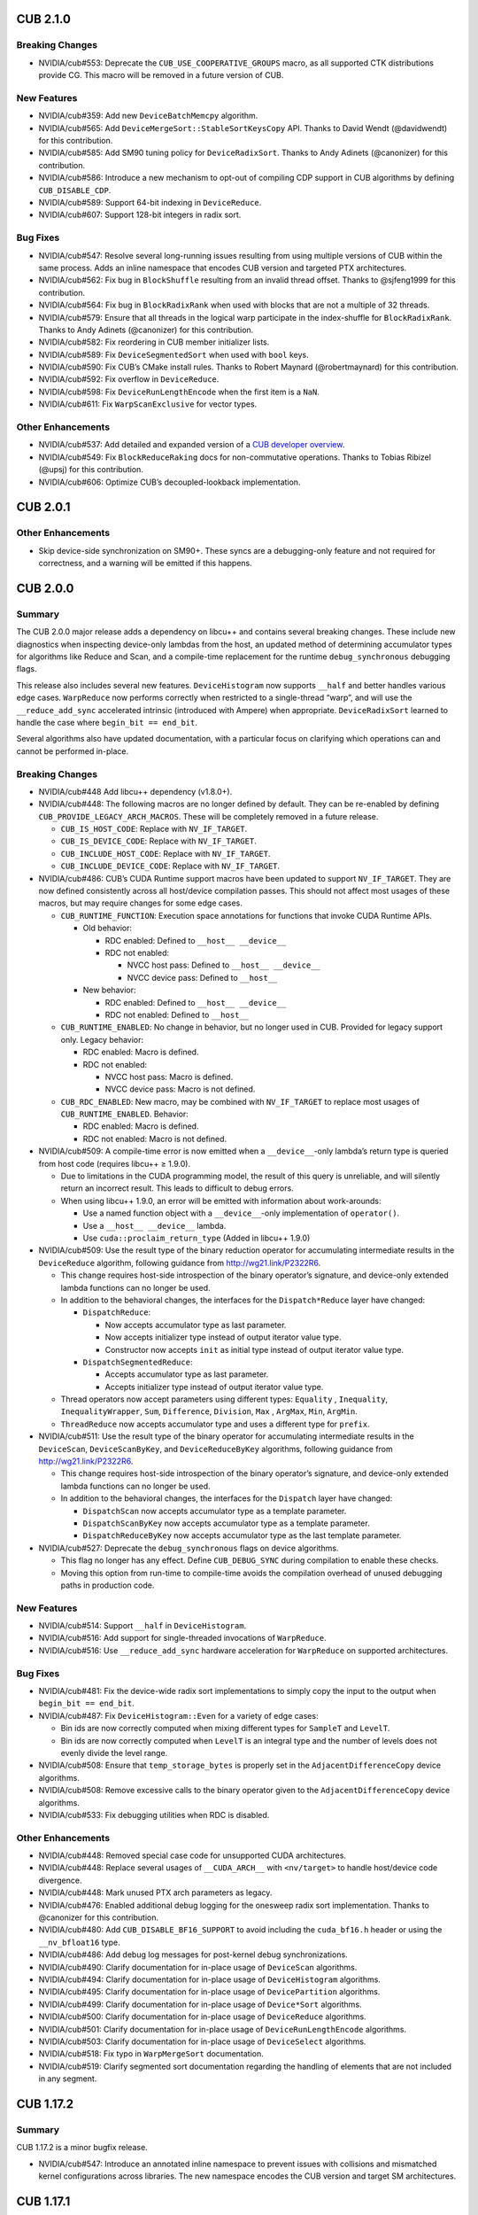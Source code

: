 .. _cub-module-releases-changelog:

CUB 2.1.0
=========

Breaking Changes
----------------

-  NVIDIA/cub#553: Deprecate the ``CUB_USE_COOPERATIVE_GROUPS`` macro,
   as all supported CTK distributions provide CG. This macro will be
   removed in a future version of CUB.

New Features
------------

-  NVIDIA/cub#359: Add new ``DeviceBatchMemcpy`` algorithm.
-  NVIDIA/cub#565: Add ``DeviceMergeSort::StableSortKeysCopy`` API.
   Thanks to David Wendt (@davidwendt) for this contribution.
-  NVIDIA/cub#585: Add SM90 tuning policy for ``DeviceRadixSort``.
   Thanks to Andy Adinets (@canonizer) for this contribution.
-  NVIDIA/cub#586: Introduce a new mechanism to opt-out of compiling CDP
   support in CUB algorithms by defining ``CUB_DISABLE_CDP``.
-  NVIDIA/cub#589: Support 64-bit indexing in ``DeviceReduce``.
-  NVIDIA/cub#607: Support 128-bit integers in radix sort.

Bug Fixes
---------

-  NVIDIA/cub#547: Resolve several long-running issues resulting from
   using multiple versions of CUB within the same process. Adds an
   inline namespace that encodes CUB version and targeted PTX
   architectures.
-  NVIDIA/cub#562: Fix bug in ``BlockShuffle`` resulting from an invalid
   thread offset. Thanks to @sjfeng1999 for this contribution.
-  NVIDIA/cub#564: Fix bug in ``BlockRadixRank`` when used with blocks
   that are not a multiple of 32 threads.
-  NVIDIA/cub#579: Ensure that all threads in the logical warp
   participate in the index-shuffle for ``BlockRadixRank``. Thanks to
   Andy Adinets (@canonizer) for this contribution.
-  NVIDIA/cub#582: Fix reordering in CUB member initializer lists.
-  NVIDIA/cub#589: Fix ``DeviceSegmentedSort`` when used with ``bool``
   keys.
-  NVIDIA/cub#590: Fix CUB’s CMake install rules. Thanks to Robert
   Maynard (@robertmaynard) for this contribution.
-  NVIDIA/cub#592: Fix overflow in ``DeviceReduce``.
-  NVIDIA/cub#598: Fix ``DeviceRunLengthEncode`` when the first item is
   a ``NaN``.
-  NVIDIA/cub#611: Fix ``WarpScanExclusive`` for vector types.

Other Enhancements
------------------

-  NVIDIA/cub#537: Add detailed and expanded version of a `CUB developer
   overview <https://github.com/NVIDIA/cub/blob/main/docs/developer_overview.md>`__.
-  NVIDIA/cub#549: Fix ``BlockReduceRaking`` docs for non-commutative
   operations. Thanks to Tobias Ribizel (@upsj) for this contribution.
-  NVIDIA/cub#606: Optimize CUB’s decoupled-lookback implementation.

CUB 2.0.1
=========

.. _cub-other-enhancements-1:

Other Enhancements
------------------

-  Skip device-side synchronization on SM90+. These syncs are a
   debugging-only feature and not required for correctness, and a
   warning will be emitted if this happens.

CUB 2.0.0
=========

Summary
-------

The CUB 2.0.0 major release adds a dependency on libcu++ and contains
several breaking changes. These include new diagnostics when inspecting
device-only lambdas from the host, an updated method of determining
accumulator types for algorithms like Reduce and Scan, and a
compile-time replacement for the runtime ``debug_synchronous`` debugging
flags.

This release also includes several new features. ``DeviceHistogram`` now
supports ``__half`` and better handles various edge cases.
``WarpReduce`` now performs correctly when restricted to a single-thread
“warp”, and will use the ``__reduce_add_sync`` accelerated intrinsic
(introduced with Ampere) when appropriate. ``DeviceRadixSort`` learned
to handle the case where ``begin_bit == end_bit``.

Several algorithms also have updated documentation, with a particular
focus on clarifying which operations can and cannot be performed
in-place.

.. _cub-breaking-changes-1:

Breaking Changes
----------------

-  NVIDIA/cub#448 Add libcu++ dependency (v1.8.0+).
-  NVIDIA/cub#448: The following macros are no longer defined by
   default. They can be re-enabled by defining
   ``CUB_PROVIDE_LEGACY_ARCH_MACROS``. These will be completely removed
   in a future release.

   -  ``CUB_IS_HOST_CODE``: Replace with ``NV_IF_TARGET``.
   -  ``CUB_IS_DEVICE_CODE``: Replace with ``NV_IF_TARGET``.
   -  ``CUB_INCLUDE_HOST_CODE``: Replace with ``NV_IF_TARGET``.
   -  ``CUB_INCLUDE_DEVICE_CODE``: Replace with ``NV_IF_TARGET``.

-  NVIDIA/cub#486: CUB’s CUDA Runtime support macros have been updated
   to support ``NV_IF_TARGET``. They are now defined consistently across
   all host/device compilation passes. This should not affect most
   usages of these macros, but may require changes for some edge cases.

   -  ``CUB_RUNTIME_FUNCTION``: Execution space annotations for
      functions that invoke CUDA Runtime APIs.

      -  Old behavior:

         -  RDC enabled: Defined to ``__host__ __device__``
         -  RDC not enabled:

            -  NVCC host pass: Defined to ``__host__ __device__``
            -  NVCC device pass: Defined to ``__host__``

      -  New behavior:

         -  RDC enabled: Defined to ``__host__ __device__``
         -  RDC not enabled: Defined to ``__host__``

   -  ``CUB_RUNTIME_ENABLED``: No change in behavior, but no longer used
      in CUB. Provided for legacy support only. Legacy behavior:

      -  RDC enabled: Macro is defined.
      -  RDC not enabled:

         -  NVCC host pass: Macro is defined.
         -  NVCC device pass: Macro is not defined.

   -  ``CUB_RDC_ENABLED``: New macro, may be combined with
      ``NV_IF_TARGET`` to replace most usages of
      ``CUB_RUNTIME_ENABLED``. Behavior:

      -  RDC enabled: Macro is defined.
      -  RDC not enabled: Macro is not defined.

-  NVIDIA/cub#509: A compile-time error is now emitted when a
   ``__device__``-only lambda’s return type is queried from host code
   (requires libcu++ ≥ 1.9.0).

   -  Due to limitations in the CUDA programming model, the result of
      this query is unreliable, and will silently return an incorrect
      result. This leads to difficult to debug errors.
   -  When using libcu++ 1.9.0, an error will be emitted with
      information about work-arounds:

      -  Use a named function object with a ``__device__``-only
         implementation of ``operator()``.
      -  Use a ``__host__ __device__`` lambda.
      -  Use ``cuda::proclaim_return_type`` (Added in libcu++ 1.9.0)

-  NVIDIA/cub#509: Use the result type of the binary reduction operator
   for accumulating intermediate results in the ``DeviceReduce``
   algorithm, following guidance from http://wg21.link/P2322R6.

   -  This change requires host-side introspection of the binary
      operator’s signature, and device-only extended lambda functions
      can no longer be used.
   -  In addition to the behavioral changes, the interfaces for the
      ``Dispatch*Reduce`` layer have changed:

      -  ``DispatchReduce``:

         -  Now accepts accumulator type as last parameter.
         -  Now accepts initializer type instead of output iterator
            value type.
         -  Constructor now accepts ``init`` as initial type instead of
            output iterator value type.

      -  ``DispatchSegmentedReduce``:

         -  Accepts accumulator type as last parameter.
         -  Accepts initializer type instead of output iterator value
            type.

   -  Thread operators now accept parameters using different types:
      ``Equality`` , ``Inequality``, ``InequalityWrapper``, ``Sum``,
      ``Difference``, ``Division``, ``Max`` , ``ArgMax``, ``Min``,
      ``ArgMin``.
   -  ``ThreadReduce`` now accepts accumulator type and uses a different
      type for ``prefix``.

-  NVIDIA/cub#511: Use the result type of the binary operator for
   accumulating intermediate results in the ``DeviceScan``,
   ``DeviceScanByKey``, and ``DeviceReduceByKey`` algorithms, following
   guidance from http://wg21.link/P2322R6.

   -  This change requires host-side introspection of the binary
      operator’s signature, and device-only extended lambda functions
      can no longer be used.
   -  In addition to the behavioral changes, the interfaces for the
      ``Dispatch`` layer have changed:

      -  ``DispatchScan`` now accepts accumulator type as a template
         parameter.
      -  ``DispatchScanByKey`` now accepts accumulator type as a
         template parameter.
      -  ``DispatchReduceByKey`` now accepts accumulator type as the
         last template parameter.

-  NVIDIA/cub#527: Deprecate the ``debug_synchronous`` flags on device
   algorithms.

   -  This flag no longer has any effect. Define ``CUB_DEBUG_SYNC``
      during compilation to enable these checks.
   -  Moving this option from run-time to compile-time avoids the
      compilation overhead of unused debugging paths in production code.

.. _cub-new-features-1:

New Features
------------

-  NVIDIA/cub#514: Support ``__half`` in ``DeviceHistogram``.
-  NVIDIA/cub#516: Add support for single-threaded invocations of
   ``WarpReduce``.
-  NVIDIA/cub#516: Use ``__reduce_add_sync`` hardware acceleration for
   ``WarpReduce`` on supported architectures.

.. _cub-bug-fixes-1:

Bug Fixes
---------

-  NVIDIA/cub#481: Fix the device-wide radix sort implementations to
   simply copy the input to the output when ``begin_bit == end_bit``.
-  NVIDIA/cub#487: Fix ``DeviceHistogram::Even`` for a variety of edge
   cases:

   -  Bin ids are now correctly computed when mixing different types for
      ``SampleT`` and ``LevelT``.
   -  Bin ids are now correctly computed when ``LevelT`` is an integral
      type and the number of levels does not evenly divide the level
      range.

-  NVIDIA/cub#508: Ensure that ``temp_storage_bytes`` is properly set in
   the ``AdjacentDifferenceCopy`` device algorithms.
-  NVIDIA/cub#508: Remove excessive calls to the binary operator given
   to the ``AdjacentDifferenceCopy`` device algorithms.
-  NVIDIA/cub#533: Fix debugging utilities when RDC is disabled.

.. _cub-other-enhancements-2:

Other Enhancements
------------------

-  NVIDIA/cub#448: Removed special case code for unsupported CUDA
   architectures.
-  NVIDIA/cub#448: Replace several usages of ``__CUDA_ARCH__`` with
   ``<nv/target>`` to handle host/device code divergence.
-  NVIDIA/cub#448: Mark unused PTX arch parameters as legacy.
-  NVIDIA/cub#476: Enabled additional debug logging for the onesweep
   radix sort implementation. Thanks to @canonizer for this
   contribution.
-  NVIDIA/cub#480: Add ``CUB_DISABLE_BF16_SUPPORT`` to avoid including
   the ``cuda_bf16.h`` header or using the ``__nv_bfloat16`` type.
-  NVIDIA/cub#486: Add debug log messages for post-kernel debug
   synchronizations.
-  NVIDIA/cub#490: Clarify documentation for in-place usage of
   ``DeviceScan`` algorithms.
-  NVIDIA/cub#494: Clarify documentation for in-place usage of
   ``DeviceHistogram`` algorithms.
-  NVIDIA/cub#495: Clarify documentation for in-place usage of
   ``DevicePartition`` algorithms.
-  NVIDIA/cub#499: Clarify documentation for in-place usage of
   ``Device*Sort`` algorithms.
-  NVIDIA/cub#500: Clarify documentation for in-place usage of
   ``DeviceReduce`` algorithms.
-  NVIDIA/cub#501: Clarify documentation for in-place usage of
   ``DeviceRunLengthEncode`` algorithms.
-  NVIDIA/cub#503: Clarify documentation for in-place usage of
   ``DeviceSelect`` algorithms.
-  NVIDIA/cub#518: Fix typo in ``WarpMergeSort`` documentation.
-  NVIDIA/cub#519: Clarify segmented sort documentation regarding the
   handling of elements that are not included in any segment.

CUB 1.17.2
==========

.. _cub-summary-1:

Summary
-------

CUB 1.17.2 is a minor bugfix release.

-  NVIDIA/cub#547: Introduce an annotated inline namespace to prevent
   issues with collisions and mismatched kernel configurations across
   libraries. The new namespace encodes the CUB version and target SM
   architectures.

CUB 1.17.1
==========

.. _cub-summary-2:

Summary
-------

CUB 1.17.1 is a minor bugfix release.

-  NVIDIA/cub#508: Ensure that ``temp_storage_bytes`` is properly set in
   the ``AdjacentDifferenceCopy`` device algorithms.
-  NVIDIA/cub#508: Remove excessive calls to the binary operator given
   to the ``AdjacentDifferenceCopy`` device algorithms.
-  Fix device-side debug synchronous behavior in
   ``DeviceSegmentedSort``.

CUB 1.17.0
==========

.. _cub-summary-3:

Summary
-------

CUB 1.17.0 is the final minor release of the 1.X series. It provides a
variety of bug fixes and miscellaneous enhancements, detailed below.

Known Issues
------------

“Run-to-run” Determinism Broken
~~~~~~~~~~~~~~~~~~~~~~~~~~~~~~~

Several CUB device algorithms are documented to provide deterministic
results (per device) for non-associative reduction operators
(e.g. floating-point addition). Unfortunately, the implementations of
these algorithms contain performance optimizations that violate this
guarantee. The ``DeviceReduce::ReduceByKey`` and ``DeviceScan``
algorithms are known to be affected. We’re currently evaluating the
scope and impact of correcting this in a future CUB release. See
NVIDIA/cub#471 for details.

.. _cub-bug-fixes-2:

Bug Fixes
---------

-  NVIDIA/cub#444: Fixed ``DeviceSelect`` to work with discard iterators
   and mixed input/output types.
-  NVIDIA/cub#452: Fixed install issue when ``CMAKE_INSTALL_LIBDIR``
   contained nested directories. Thanks to @robertmaynard for this
   contribution.
-  NVIDIA/cub#462: Fixed bug that produced incorrect results from
   ``DeviceSegmentedSort`` on sm_61 and sm_70.
-  NVIDIA/cub#464: Fixed ``DeviceSelect::Flagged`` so that flags are
   normalized to 0 or 1.
-  NVIDIA/cub#468: Fixed overflow issues in ``DeviceRadixSort`` given
   ``num_items`` close to 2^32. Thanks to @canonizer for this
   contribution.
-  NVIDIA/cub#498: Fixed compiler regression in
   ``BlockAdjacentDifference``. Thanks to @MKKnorr for this
   contribution.

.. _cub-other-enhancements-3:

Other Enhancements
------------------

-  NVIDIA/cub#445: Remove device-sync in ``DeviceSegmentedSort`` when
   launched via CDP.
-  NVIDIA/cub#449: Fixed invalid link in documentation. Thanks to
   @kshitij12345 for this contribution.
-  NVIDIA/cub#450: ``BlockDiscontinuity``: Replaced recursive-template
   loop unrolling with ``#pragma unroll``. Thanks to @kshitij12345 for
   this contribution.
-  NVIDIA/cub#451: Replaced the deprecated ``TexRefInputIterator``
   implementation with an alias to ``TexObjInputIterator``. This fully
   removes all usages of the deprecated CUDA texture reference APIs from
   CUB.
-  NVIDIA/cub#456: ``BlockAdjacentDifference``: Replaced
   recursive-template loop unrolling with ``#pragma unroll``. Thanks to
   @kshitij12345 for this contribution.
-  NVIDIA/cub#466: ``cub::DeviceAdjacentDifference`` API has been
   updated to use the new ``OffsetT`` deduction approach described in
   NVIDIA/cub#212.
-  NVIDIA/cub#470: Fix several doxygen-related warnings. Thanks to
   @karthikeyann for this contribution.

CUB 1.16.0
==========

.. _cub-summary-4:

Summary
-------

CUB 1.16.0 is a major release providing several improvements to the
device scope algorithms. ``DeviceRadixSort`` now supports large (64-bit
indexed) input data. A new ``UniqueByKey`` algorithm has been added to
``DeviceSelect``. ``DeviceAdjacentDifference`` provides new
``SubtractLeft`` and ``SubtractRight`` functionality.

This release also deprecates several obsolete APIs, including type
traits and ``BlockAdjacentDifference`` algorithms. Many bugfixes and
documentation updates are also included.

64-bit Offsets in ``DeviceRadixSort`` Public APIs
~~~~~~~~~~~~~~~~~~~~~~~~~~~~~~~~~~~~~~~~~~~~~~~~~

Users frequently want to process large datasets using CUB’s device-scope
algorithms, but the current public APIs limit input data sizes to those
that can be indexed by a 32-bit integer. Beginning with this release,
CUB is updating these APIs to support 64-bit offsets, as discussed in
NVIDIA/cub#212.

The device-scope algorithms will be updated with 64-bit offset support
incrementally, starting with the ``cub::DeviceRadixSort`` family of
algorithms. Thanks to @canonizer for contributing this functionality.

New ``DeviceSelect::UniqueByKey`` Algorithm
~~~~~~~~~~~~~~~~~~~~~~~~~~~~~~~~~~~~~~~~~~~

``cub::DeviceSelect`` now provides a ``UniqueByKey`` algorithm, which
has been ported from Thrust. Thanks to @zasdfgbnm for this contribution.

New ``DeviceAdjacentDifference`` Algorithms
~~~~~~~~~~~~~~~~~~~~~~~~~~~~~~~~~~~~~~~~~~~

The new ``cub::DeviceAdjacentDifference`` interface, also ported from
Thrust, provides ``SubtractLeft`` and ``SubtractRight`` algorithms as
CUB kernels.

Deprecation Notices
-------------------

Synchronous CUDA Dynamic Parallelism Support
~~~~~~~~~~~~~~~~~~~~~~~~~~~~~~~~~~~~~~~~~~~~

**A future version of CUB will change the ``debug_synchronous`` behavior
of device-scope algorithms when invoked via CUDA Dynamic Parallelism
(CDP).**

This will only affect calls to CUB device-scope algorithms launched from
device-side code with ``debug_synchronous = true``. Such invocations
will continue to print extra debugging information, but they will no
longer synchronize after kernel launches.

Deprecated Traits
~~~~~~~~~~~~~~~~~

CUB provided a variety of metaprogramming type traits in order to
support C++03. Since C++14 is now required, these traits have been
deprecated in favor of their STL equivalents, as shown below:

===================== =====================
Deprecated CUB Trait  Replacement STL Trait
===================== =====================
cub::If               std::conditional
cub::Equals           std::is_same
cub::IsPointer        std::is_pointer
cub::IsVolatile       std::is_volatile
cub::RemoveQualifiers std::remove_cv
cub::EnableIf         std::enable_if
===================== =====================

CUB now uses the STL traits internally, resulting in a ~6% improvement
in compile time.

Misnamed ``cub::BlockAdjacentDifference`` APIs
~~~~~~~~~~~~~~~~~~~~~~~~~~~~~~~~~~~~~~~~~~~~~~

The algorithms in ``cub::BlockAdjacentDifference`` have been deprecated,
as their names did not clearly describe their intent. The ``FlagHeads``
method is now ``SubtractLeft``, and ``FlagTails`` has been replaced by
``SubtractRight``.

.. _cub-breaking-changes-2:

Breaking Changes
----------------

-  NVIDIA/cub#331: Deprecate the misnamed
   ``BlockAdjacentDifference::FlagHeads`` and ``FlagTails`` methods. Use
   the new ``SubtractLeft`` and ``SubtractRight`` methods instead.
-  NVIDIA/cub#364: Deprecate some obsolete type traits. These should be
   replaced by the equivalent traits in ``<type_traits>`` as described
   above.

.. _cub-new-features-2:

New Features
------------

-  NVIDIA/cub#331: Port the ``thrust::adjacent_difference`` kernel and
   expose it as ``cub::DeviceAdjacentDifference``.
-  NVIDIA/cub#405: Port the ``thrust::unique_by_key`` kernel and expose
   it as ``cub::DeviceSelect::UniqueByKey``. Thanks to @zasdfgbnm for
   this contribution.

Enhancements
------------

-  NVIDIA/cub#340: Allow 64-bit offsets in ``DeviceRadixSort`` public
   APIs. Thanks to @canonizer for this contribution.
-  NVIDIA/cub#400: Implement a significant reduction in
   ``DeviceMergeSort`` compilation time.
-  NVIDIA/cub#415: Support user-defined ``CMAKE_INSTALL_INCLUDEDIR``
   values in Thrust’s CMake install rules. Thanks for @robertmaynard for
   this contribution.

.. _cub-bug-fixes-3:

Bug Fixes
---------

-  NVIDIA/cub#381: Fix shared memory alignment in ``dyn_smem`` example.
-  NVIDIA/cub#393: Fix some collisions with the ``min``/``max`` macros
   defined in ``windows.h``.
-  NVIDIA/cub#404: Fix bad cast in ``util_device``.
-  NVIDIA/cub#410: Fix CDP issues in ``DeviceSegmentedSort``.
-  NVIDIA/cub#411: Ensure that the ``nv_exec_check_disable`` pragma is
   only used on nvcc.
-  NVIDIA/cub#418: Fix ``-Wsizeof-array-div`` warning on gcc 11. Thanks
   to @robertmaynard for this contribution.
-  NVIDIA/cub#420: Fix new uninitialized variable warning in
   ``DiscardIterator`` on gcc 10.
-  NVIDIA/cub#423: Fix some collisions with the ``small`` macro defined
   in ``windows.h``.
-  NVIDIA/cub#426: Fix some issues with version handling in CUB’s CMake
   packages.
-  NVIDIA/cub#430: Remove documentation for ``DeviceSpmv`` parameters
   that are absent from public APIs.
-  NVIDIA/cub#432: Remove incorrect documentation for ``DeviceScan``
   algorithms that guaranteed run-to-run deterministic results for
   floating-point addition.

CUB 1.15.0 (NVIDIA HPC SDK 22.1, CUDA Toolkit 11.6)
===================================================

.. _cub-summary-5:

Summary
-------

CUB 1.15.0 includes a new ``cub::DeviceSegmentedSort`` algorithm, which
demonstrates up to 5000x speedup compared to
``cub::DeviceSegmentedRadixSort`` when sorting a large number of small
segments. A new ``cub::FutureValue<T>`` helper allows the
``cub::DeviceScan`` algorithms to lazily load the ``initial_value`` from
a pointer. ``cub::DeviceScan`` also added ``ScanByKey`` functionality.

The new ``DeviceSegmentedSort`` algorithm partitions segments into size
groups. Each group is processed with specialized kernels using a variety
of sorting algorithms. This approach varies the number of threads
allocated for sorting each segment and utilizes the GPU more
efficiently.

``cub::FutureValue<T>`` provides the ability to use the result of a
previous kernel as a scalar input to a CUB device-scope algorithm
without unnecessary synchronization:

.. code-block:: cpp

   int *d_intermediate_result = ...;
   intermediate_kernel<<<blocks, threads>>>(d_intermediate_result,  // output
                                            arg1,                   // input
                                            arg2);                  // input

   // Wrap the intermediate pointer in a FutureValue -- no need to explicitly
   // sync when both kernels are stream-ordered. The pointer is read after
   // the ExclusiveScan kernel starts executing.
   cub::FutureValue<int> init_value(d_intermediate_result);

   cub::DeviceScan::ExclusiveScan(d_temp_storage,
                                  temp_storage_bytes,
                                  d_in,
                                  d_out,
                                  cub::Sum(),
                                  init_value,
                                  num_items);

Previously, an explicit synchronization would have been necessary to
obtain the intermediate result, which was passed by value into
ExclusiveScan. This new feature enables better performance in workflows
that use cub::DeviceScan.

.. _cub-deprecation-notices-1:

Deprecation Notices
-------------------

**A future version of CUB will change the ``debug_synchronous`` behavior
of device-scope algorithms when invoked via CUDA Dynamic Parallelism
(CDP).**

This will only affect calls to CUB device-scope algorithms launched from
device-side code with ``debug_synchronous = true``. These algorithms
will continue to print extra debugging information, but they will no
longer synchronize after kernel launches.

.. _cub-breaking-changes-3:

Breaking Changes
----------------

-  NVIDIA/cub#305: The template parameters of ``cub::DispatchScan`` have
   changed to support the new ``cub::FutureValue`` helper. More details
   under “New Features”.
-  NVIDIA/cub#377: Remove broken ``operator->()`` from
   ``cub::TransformInputIterator``, since this cannot be implemented
   without returning a temporary object’s address. Thanks to Xiang Gao
   (@zasdfgbnm) for this contribution.

.. _cub-new-features-3:

New Features
------------

-  NVIDIA/cub#305: Add overloads to ``cub::DeviceScan`` algorithms that
   allow the output of a previous kernel to be used as ``initial_value``
   without explicit synchronization. See the new ``cub::FutureValue``
   helper for details. Thanks to Xiang Gao (@zasdfgbnm) for this
   contribution.
-  NVIDIA/cub#354: Add ``cub::BlockRunLengthDecode`` algorithm. Thanks
   to Elias Stehle (@elstehle) for this contribution.
-  NVIDIA/cub#357: Add ``cub::DeviceSegmentedSort``, an optimized
   version of ``cub::DeviceSegmentedSort`` with improved load balancing
   and small array performance.
-  NVIDIA/cub#376: Add “by key” overloads to ``cub::DeviceScan``. Thanks
   to Xiang Gao (@zasdfgbnm) for this contribution.

.. _cub-bug-fixes-4:

Bug Fixes
---------

-  NVIDIA/cub#349: Doxygen and unused variable fixes.
-  NVIDIA/cub#363: Maintenance updates for the new
   ``cub::DeviceMergeSort`` algorithms.
-  NVIDIA/cub#382: Fix several ``-Wconversion`` warnings. Thanks to Matt
   Stack

   (1) for this contribution.

-  NVIDIA/cub#388: Fix debug assertion on MSVC when using
   ``cub::CachingDeviceAllocator``.
-  NVIDIA/cub#395: Support building with
   ``__CUDA_NO_HALF_CONVERSIONS__``. Thanks to Xiang Gao (@zasdfgbnm)
   for this contribution.

CUB 1.14.0 (NVIDIA HPC SDK 21.9)
================================

.. _cub-summary-6:

Summary
-------

CUB 1.14.0 is a major release accompanying the NVIDIA HPC SDK 21.9.

This release provides the often-requested merge sort algorithm, ported
from the ``thrust::sort`` implementation. Merge sort provides more
flexibility than the existing radix sort by supporting arbitrary data
types and comparators, though radix sorting is still faster for
supported inputs. This functionality is provided through the new
``cub::DeviceMergeSort`` and ``cub::BlockMergeSort`` algorithms.

The namespace wrapping mechanism has been overhauled for 1.14. The
existing macros (``CUB_NS_PREFIX``/``CUB_NS_POSTFIX``) can now be
replaced by a single macro, ``CUB_WRAPPED_NAMESPACE``, which is set to
the name of the desired wrapped namespace. Defining a similar
``THRUST_CUB_WRAPPED_NAMESPACE`` macro will embed both ``thrust::`` and
``cub::`` symbols in the same external namespace. The prefix/postfix
macros are still supported, but now require a new ``CUB_NS_QUALIFIER``
macro to be defined, which provides the fully qualified CUB namespace
(e.g. ``::foo::cub``). See ``cub/util_namespace.cuh`` for details.

.. _cub-breaking-changes-4:

Breaking Changes
----------------

-  NVIDIA/cub#350: When the ``CUB_NS_[PRE|POST]FIX`` macros are set,
   ``CUB_NS_QUALIFIER`` must also be defined to the fully qualified CUB
   namespace (e.g. ``#define CUB_NS_QUALIFIER ::foo::cub``). Note that
   this is handled automatically when using the new
   ``[THRUST_]CUB_WRAPPED_NAMESPACE`` mechanism.

.. _cub-new-features-4:

New Features
------------

-  NVIDIA/cub#322: Ported the merge sort algorithm from Thrust:
   ``cub::BlockMergeSort`` and ``cub::DeviceMergeSort`` are now
   available.
-  NVIDIA/cub#326: Simplify the namespace wrapper macros, and detect
   when Thrust’s symbols are in a wrapped namespace.

.. _cub-bug-fixes-5:

Bug Fixes
---------

-  NVIDIA/cub#160, NVIDIA/cub#163, NVIDIA/cub#352: Fixed several bugs in
   ``cub::DeviceSpmv`` and added basic tests for this algorithm. Thanks
   to James Wyles and Seunghwa Kang for their contributions.
-  NVIDIA/cub#328: Fixed error handling bug and incorrect debugging
   output in ``cub::CachingDeviceAllocator``. Thanks to Felix Kallenborn
   for this contribution.
-  NVIDIA/cub#335: Fixed a compile error affecting clang and NVRTC.
   Thanks to Jiading Guo for this contribution.
-  NVIDIA/cub#351: Fixed some errors in the ``cub::DeviceHistogram``
   documentation.

.. _cub-enhancements-1:

Enhancements
------------

-  NVIDIA/cub#348: Add an example that demonstrates how to use dynamic
   shared memory with a CUB block algorithm. Thanks to Matthias
   Jouanneaux for this contribution.

CUB 1.13.1 (CUDA Toolkit 11.5)
==============================

CUB 1.13.1 is a minor release accompanying the CUDA Toolkit 11.5.

This release provides a new hook for embedding the ``cub::`` namespace
inside a custom namespace. This is intended to work around various
issues related to linking multiple shared libraries that use CUB. The
existing ``CUB_NS_PREFIX`` and ``CUB_NS_POSTFIX`` macros already
provided this capability; this update provides a simpler mechanism that
is extended to and integrated with Thrust. Simply define
``THRUST_CUB_WRAPPED_NAMESPACE`` to a namespace name, and both
``thrust::`` and ``cub::`` will be placed inside the new namespace.
Using different wrapped namespaces for each shared library will prevent
issues like those reported in NVIDIA/thrust#1401.

.. _cub-new-features-5:

New Features
------------

-  NVIDIA/cub#326: Add ``THRUST_CUB_WRAPPED_NAMESPACE`` hooks.

CUB 1.13.0 (NVIDIA HPC SDK 21.7)
================================

CUB 1.13.0 is the major release accompanying the NVIDIA HPC SDK 21.7
release.

Notable new features include support for striped data arrangements in
block load/store utilities, ``bfloat16`` radix sort support, and fewer
restrictions on offset iterators in segmented device algorithms. Several
bugs in ``cub::BlockShuffle``, ``cub::BlockDiscontinuity``, and
``cub::DeviceHistogram`` have been addressed. The amount of code
generated in ``cub::DeviceScan`` has been greatly reduced, leading to
significant compile-time improvements when targeting multiple PTX
architectures.

This release also includes several user-contributed documentation fixes
that will be reflected in CUB’s online documentation in the coming
weeks.

.. _cub-breaking-changes-5:

Breaking Changes
----------------

-  NVIDIA/cub#320: Deprecated
   ``cub::TexRefInputIterator<T, UNIQUE_ID>``. Use
   ``cub::TexObjInputIterator<T>`` as a replacement.

.. _cub-new-features-6:

New Features
------------

-  NVIDIA/cub#274: Add ``BLOCK_LOAD_STRIPED`` and
   ``BLOCK_STORE_STRIPED`` functionality to ``cub::BlockLoadAlgorithm``
   and ``cub::BlockStoreAlgorithm``. Thanks to Matthew Nicely (@mnicely)
   for this contribution.
-  NVIDIA/cub#291: ``cub::DeviceSegmentedRadixSort`` and
   ``cub::DeviceSegmentedReduce`` now support different types for
   begin/end offset iterators. Thanks to Sergey Pavlov (@psvvsp) for
   this contribution.
-  NVIDIA/cub#306: Add ``bfloat16`` support to ``cub::DeviceRadixSort``.
   Thanks to Xiang Gao (@zasdfgbnm) for this contribution.
-  NVIDIA/cub#320: Introduce a new ``CUB_IGNORE_DEPRECATED_API`` macro
   that disables deprecation warnings on Thrust and CUB APIs.

.. _cub-bug-fixes-6:

Bug Fixes
---------

-  NVIDIA/cub#277: Fixed sanitizer warnings in
   ``RadixSortScanBinsKernels``. Thanks to Andy Adinets (@canonizer) for
   this contribution.
-  NVIDIA/cub#287: ``cub::DeviceHistogram`` now correctly handles cases
   where ``OffsetT`` is not an ``int``. Thanks to Dominique LaSalle
   (@nv-dlasalle) for this contribution.
-  NVIDIA/cub#311: Fixed several bugs and added tests for the
   ``cub::BlockShuffle`` collective operations.
-  NVIDIA/cub#312: Eliminate unnecessary kernel instantiations when
   compiling ``cub::DeviceScan``. Thanks to Elias Stehle (@elstehle) for
   this contribution.
-  NVIDIA/cub#319: Fixed out-of-bounds memory access on debugging builds
   of ``cub::BlockDiscontinuity::FlagHeadsAndTails``.
-  NVIDIA/cub#320: Fixed harmless missing return statement warning in
   unreachable ``cub::TexObjInputIterator`` code path.

.. _cub-other-enhancements-4:

Other Enhancements
------------------

-  Several documentation fixes are included in this release.

   -  NVIDIA/cub#275: Fixed comments describing the ``cub::If`` and
      ``cub::Equals`` utilities. Thanks to Rukshan Jayasekara
      (@rukshan99) for this contribution.
   -  NVIDIA/cub#290: Documented that ``cub::DeviceSegmentedReduce``
      will produce consistent results run-to-run on the same device for
      pseudo-associated reduction operators. Thanks to Himanshu
      (@himanshu007-creator) for this contribution.
   -  NVIDIA/cub#298: ``CONTRIBUTING.md`` now refers to Thrust’s build
      instructions for developer builds, which is the preferred way to
      build the CUB test harness. Thanks to Xiang Gao (@zasdfgbnm) for
      contributing.
   -  NVIDIA/cub#301: Expand ``cub::DeviceScan`` documentation to
      include in-place support and add tests. Thanks to Xiang Gao
      (@zasdfgbnm) for this contribution.
   -  NVIDIA/cub#307: Expand ``cub::DeviceRadixSort`` and
      ``cub::BlockRadixSort`` documentation to clarify stability,
      in-place support, and type-specific bitwise transformations.
      Thanks to Himanshu (@himanshu007-creator) for contributing.
   -  NVIDIA/cub#316: Move ``WARP_TIME_SLICING`` documentation to the
      correct location. Thanks to Peter Han (@peter9606) for this
      contribution.
   -  NVIDIA/cub#321: Update URLs from deprecated github.com to
      preferred github.io. Thanks to Lilo Huang (@lilohuang) for this
      contribution.

CUB 1.12.1 (CUDA Toolkit 11.4)
==============================

CUB 1.12.1 is a trivial patch release that slightly changes the phrasing
of a deprecation message.

CUB 1.12.0 (NVIDIA HPC SDK 21.3)
================================

.. _cub-summary-7:

Summary
-------

CUB 1.12.0 is a bugfix release accompanying the NVIDIA HPC SDK 21.3 and
the CUDA Toolkit 11.4.

Radix sort is now stable when both +0.0 and -0.0 are present in the
input (they are treated as equivalent). Many compilation warnings and
subtle overflow bugs were fixed in the device algorithms, including a
long-standing bug that returned invalid temporary storage requirements
when ``num_items`` was close to (but not exceeding) ``INT32_MAX``.
Support for Clang < 7.0 and MSVC < 2019 (aka 19.20/16.0/14.20) is now
deprecated.

.. _cub-breaking-changes-6:

Breaking Changes
----------------

-  NVIDIA/cub#256: Deprecate Clang < 7 and MSVC < 2019.

.. _cub-new-features-7:

New Features
------------

-  NVIDIA/cub#218: Radix sort now treats -0.0 and +0.0 as equivalent for
   floating point types, which is required for the sort to be stable.
   Thanks to Andy Adinets for this contribution.

.. _cub-bug-fixes-7:

Bug Fixes
---------

-  NVIDIA/cub#247: Suppress newly triggered warnings in Clang. Thanks to
   Andrew Corrigan for this contribution.
-  NVIDIA/cub#249: Enable stricter warning flags. This fixes a number of
   outstanding issues:

   -  NVIDIA/cub#221: Overflow in ``temp_storage_bytes`` when
      ``num_items`` close to (but not over) ``INT32_MAX``.
   -  NVIDIA/cub#228: CUB uses non-standard C++ extensions that break
      strict compilers.
   -  NVIDIA/cub#257: Warning when compiling ``GridEvenShare`` with
      unsigned offsets.

-  NVIDIA/cub#258: Use correct ``OffsetT`` in
   ``DispatchRadixSort::InitPassConfig``. Thanks to Felix Kallenborn for
   this contribution.
-  NVIDIA/cub#259: Remove some problematic ``__forceinline__``
   annotations.

.. _cub-other-enhancements-5:

Other Enhancements
------------------

-  NVIDIA/cub#123: Fix incorrect issue number in changelog. Thanks to
   Peet Whittaker for this contribution.

CUB 1.11.0 (CUDA Toolkit 11.3)
==============================

.. _cub-summary-8:

Summary
-------

CUB 1.11.0 is a major release accompanying the CUDA Toolkit 11.3
release, providing bugfixes and performance enhancements.

It includes a new ``DeviceRadixSort`` backend that improves performance
by up to 2x on supported keys and hardware.

Our CMake package and build system continue to see improvements with
``add_subdirectory`` support, installation rules, status messages, and
other features that make CUB easier to use from CMake projects.

The release includes several other bugfixes and modernizations, and
received updates from 11 contributors.

.. _cub-breaking-changes-7:

Breaking Changes
----------------

-  NVIDIA/cub#201: The intermediate accumulator type used when
   ``DeviceScan`` is invoked with different input/output types is now
   consistent with `P0571 <https://wg21.link/P0571>`__. This may produce
   different results for some edge cases when compared with earlier
   releases of CUB.

.. _cub-new-features-8:

New Features
------------

-  NVIDIA/cub#204: Faster ``DeviceRadixSort``, up to 2x performance
   increase for 32/64-bit keys on Pascal and up (SM60+). Thanks to Andy
   Adinets for this contribution.
-  Unroll loops in ``BlockRadixRank`` to improve performance for 32-bit
   keys by 1.5-2x on Clang CUDA. Thanks to Justin Lebar for this
   contribution.
-  NVIDIA/cub#200: Allow CUB to be added to CMake projects via
   ``add_subdirectory``.
-  NVIDIA/cub#214: Optionally add install rules when included with
   CMake’s ``add_subdirectory``. Thanks to Kai Germaschewski for this
   contribution.

.. _cub-bug-fixes-8:

Bug Fixes
---------

-  NVIDIA/cub#215: Fix integer truncation in ``AgentReduceByKey``,
   ``AgentScan``, and ``AgentSegmentFixup``. Thanks to Rory Mitchell for
   this contribution.
-  NVIDIA/cub#225: Fix compile-time regression when defining
   ``CUB_NS_PREFIX`` /``CUB_NS_POSTFIX`` macro. Thanks to Elias Stehle
   for this contribution.
-  NVIDIA/cub#210: Fix some edge cases in ``DeviceScan``:

   -  Use values from the input when padding temporary buffers. This
      prevents custom functors from getting unexpected values.
   -  Prevent integer truncation when using large indices via the
      ``DispatchScan`` layer.
   -  Use timesliced reads/writes for types > 128 bytes.

-  NVIDIA/cub#217: Fix and add test for cmake package install rules.
   Thanks to Keith Kraus and Kai Germaschewski for testing and
   discussion.
-  NVIDIA/cub#170, NVIDIA/cub#233: Update CUDA version checks to behave
   on Clang CUDA and ``nvc++``. Thanks to Artem Belevich, Andrew
   Corrigan, and David Olsen for these contributions.
-  NVIDIA/cub#220, NVIDIA/cub#216: Various fixes for Clang CUDA. Thanks
   to Andrew Corrigan for these contributions.
-  NVIDIA/cub#231: Fix signedness mismatch warnings in unit tests.
-  NVIDIA/cub#231: Suppress GPU deprecation warnings.
-  NVIDIA/cub#214: Use semantic versioning rules for our CMake package’s
   compatibility checks. Thanks to Kai Germaschewski for this
   contribution.
-  NVIDIA/cub#214: Use ``FindPackageHandleStandardArgs`` to print
   standard status messages when our CMake package is found. Thanks to
   Kai Germaschewski for this contribution.
-  NVIDIA/cub#207: Fix ``CubDebug`` usage in
   ``CachingDeviceAllocator::DeviceAllocate``. Thanks to Andreas Hehn
   for this contribution.
-  Fix documentation for ``DevicePartition``. Thanks to ByteHamster for
   this contribution.
-  Clean up unused code in ``DispatchScan``. Thanks to ByteHamster for
   this contribution.

.. _cub-other-enhancements-6:

Other Enhancements
------------------

-  NVIDIA/cub#213: Remove tuning policies for unsupported hardware
   (<SM35).
-  References to the old Github repository and branch names were
   updated.

   -  Github’s ``thrust/cub`` repository is now ``NVIDIA/cub``
   -  Development has moved from the ``master`` branch to the ``main``
      branch.

CUB 1.10.0 (NVIDIA HPC SDK 20.9, CUDA Toolkit 11.2)
===================================================

.. _cub-summary-9:

Summary
-------

CUB 1.10.0 is the major release accompanying the NVIDIA HPC SDK 20.9
release and the CUDA Toolkit 11.2 release. It drops support for C++03,
GCC < 5, Clang < 6, and MSVC < 2017. It also overhauls CMake support.
Finally, we now have a Code of Conduct for contributors:
https://github.com/NVIDIA/cub/blob/main/CODE_OF_CONDUCT.md

.. _cub-breaking-changes-8:

Breaking Changes
----------------

-  C++03 is no longer supported.
-  GCC < 5, Clang < 6, and MSVC < 2017 are no longer supported.
-  C++11 is deprecated. Using this dialect will generate a compile-time
   warning. These warnings can be suppressed by defining
   ``CUB_IGNORE_DEPRECATED_CPP_DIALECT`` or
   ``CUB_IGNORE_DEPRECATED_CPP_11``. Suppression is only a short term
   solution. We will be dropping support for C++11 in the near future.
-  CMake < 3.15 is no longer supported.
-  The default branch on GitHub is now called ``main``.

.. _cub-other-enhancements-7:

Other Enhancements
------------------

-  Added install targets to CMake builds.
-  C++17 support.

.. _cub-bug-fixes-9:

Bug Fixes
---------

-  NVIDIA/thrust#1244: Check for macro collisions with system headers
   during header testing.
-  NVIDIA/thrust#1153: Switch to placement new instead of assignment to
   construct items in uninitialized memory. Thanks to Hugh Winkler for
   this contribution.
-  NVIDIA/cub#38: Fix ``cub::DeviceHistogram`` for ``size_t``
   ``OffsetT`` s. Thanks to Leo Fang for this contribution.
-  NVIDIA/cub#35: Fix GCC-5 maybe-uninitialized warning. Thanks to Rong
   Ou for this contribution.
-  NVIDIA/cub#36: Qualify namespace for ``va_printf`` in ``_CubLog``.
   Thanks to Andrei Tchouprakov for this contribution.

CUB 1.9.10-1 (NVIDIA HPC SDK 20.7, CUDA Toolkit 11.1)
=====================================================

.. _cub-summary-10:

Summary
-------

CUB 1.9.10-1 is the minor release accompanying the NVIDIA HPC SDK 20.7
release and the CUDA Toolkit 11.1 release.

.. _cub-bug-fixes-10:

Bug Fixes
---------

-  NVIDIA/thrust#1217: Move static local in cub::DeviceCount to a
   separate host-only function because NVC++ doesn’t support static
   locals in host-device functions.

CUB 1.9.10 (NVIDIA HPC SDK 20.5)
================================

.. _cub-summary-11:

Summary
-------

Thrust 1.9.10 is the release accompanying the NVIDIA HPC SDK 20.5
release. It adds CMake ``find_package`` support. C++03, C++11, GCC < 5,
Clang < 6, and MSVC < 2017 are now deprecated. Starting with the
upcoming 1.10.0 release, C++03 support will be dropped entirely.

.. _cub-breaking-changes-9:

Breaking Changes
----------------

-  Thrust now checks that it is compatible with the version of CUB found
   in your include path, generating an error if it is not. If you are
   using your own version of CUB, it may be too old. It is recommended
   to simply delete your own version of CUB and use the version of CUB
   that comes with Thrust.
-  C++03 and C++11 are deprecated. Using these dialects will generate a
   compile-time warning. These warnings can be suppressed by defining
   ``CUB_IGNORE_DEPRECATED_CPP_DIALECT`` (to suppress C++03 and C++11
   deprecation warnings) or ``CUB_IGNORE_DEPRECATED_CPP_11`` (to
   suppress C++11 deprecation warnings). Suppression is only a short
   term solution. We will be dropping support for C++03 in the 1.10.0
   release and C++11 in the near future.
-  GCC < 5, Clang < 6, and MSVC < 2017 are deprecated. Using these
   compilers will generate a compile-time warning. These warnings can be
   suppressed by defining ``CUB_IGNORE_DEPRECATED_COMPILER``.
   Suppression is only a short term solution. We will be dropping
   support for these compilers in the near future.

.. _cub-new-features-9:

New Features
------------

-  CMake ``find_package`` support. Just point CMake at the ``cmake``
   folder in your CUB include directory (ex:
   ``cmake -DCUB_DIR=/usr/local/cuda/include/cub/cmake/ .``) and then
   you can add CUB to your CMake project with
   ``find_package(CUB REQUIRED CONFIG)``.

CUB 1.9.9 (CUDA 11.0)
=====================

.. _cub-summary-12:

Summary
-------

CUB 1.9.9 is the release accompanying the CUDA Toolkit 11.0 release. It
introduces CMake support, version macros, platform detection machinery,
and support for NVC++, which uses Thrust (and thus CUB) to implement
GPU-accelerated C++17 Parallel Algorithms. Additionally, the scan
dispatch layer was refactored and modernized. C++03, C++11, GCC < 5,
Clang < 6, and MSVC < 2017 are now deprecated. Starting with the
upcoming 1.10.0 release, C++03 support will be dropped entirely.

.. _cub-breaking-changes-10:

Breaking Changes
----------------

-  Thrust now checks that it is compatible with the version of CUB found
   in your include path, generating an error if it is not. If you are
   using your own version of CUB, it may be too old. It is recommended
   to simply delete your own version of CUB and use the version of CUB
   that comes with Thrust.
-  C++03 and C++11 are deprecated. Using these dialects will generate a
   compile-time warning. These warnings can be suppressed by defining
   ``CUB_IGNORE_DEPRECATED_CPP_DIALECT`` (to suppress C++03 and C++11
   deprecation warnings) or ``CUB_IGNORE_DEPRECATED_CPP11`` (to suppress
   C++11 deprecation warnings). Suppression is only a short term
   solution. We will be dropping support for C++03 in the 1.10.0 release
   and C++11 in the near future.
-  GCC < 5, Clang < 6, and MSVC < 2017 are deprecated. Using these
   compilers will generate a compile-time warning. These warnings can be
   suppressed by defining ``CUB_IGNORE_DEPRECATED_COMPILER``.
   Suppression is only a short term solution. We will be dropping
   support for these compilers in the near future.

.. _cub-new-features-10:

New Features
------------

-  CMake support. Thanks to Francis Lemaire for this contribution.
-  Refactorized and modernized scan dispatch layer. Thanks to Francis
   Lemaire for this contribution.
-  Policy hooks for device-wide reduce, scan, and radix sort facilities
   to simplify tuning and allow users to provide custom policies. Thanks
   to Francis Lemaire for this contribution.
-  ``<cub/version.cuh>``: ``CUB_VERSION``, ``CUB_VERSION_MAJOR``,
   ``CUB_VERSION_MINOR``, ``CUB_VERSION_SUBMINOR``, and
   ``CUB_PATCH_NUMBER``.
-  Platform detection machinery:

   -  ``<cub/util_cpp_dialect.cuh>``: Detects the C++ standard dialect.
   -  ``<cub/util_compiler.cuh>``: host and device compiler detection.
   -  ``<cub/util_deprecated.cuh>``: ``CUB_DEPRECATED``.
   -  ``<cub/config.cuh>``: Includes ``<cub/util_arch.cuh>``, ``<cub/util_compiler.cuh>``, ``<cub/util_cpp_dialect.cuh>``, ``<cub/util_deprecated.cuh>``, ``<cub/util_macro.cuh>``, ``<cub/util_namespace.cuh>``

-  ``cub::DeviceCount`` and ``cub::DeviceCountUncached``, caching
   abstractions for ``cudaGetDeviceCount``.

.. _cub-other-enhancements-8:

Other Enhancements
------------------

-  Lazily initialize the per-device CUDAattribute caches, because CUDA
   context creation is expensive and adds up with large CUDA binaries on
   machines with many GPUs. Thanks to the NVIDIA PyTorch team for
   bringing this to our attention.
-  Make ``cub::SwitchDevice`` avoid setting/resetting the device if the
   current device is the same as the target device.

.. _cub-bug-fixes-11:

Bug Fixes
---------

-  Add explicit failure parameter to CAS in the CUB attribute cache to
   workaround a GCC 4.8 bug.
-  Revert a change in reductions that changed the signedness of the
   ``lane_id`` variable to suppress a warning, as this introduces a bug
   in optimized device code.
-  Fix initialization in ``cub::ExclusiveSum``. Thanks to Conor Hoekstra
   for this contribution.
-  Fix initialization of the ``std::array`` in the CUB attribute cache.
-  Fix ``-Wsign-compare`` warnings. Thanks to Elias Stehle for this
   contribution.
-  Fix ``test_block_reduce.cu`` to build without parameters. Thanks to
   Francis Lemaire for this contribution.
-  Add missing includes to ``grid_even_share.cuh``. Thanks to Francis
   Lemaire for this contribution.
-  Add missing includes to ``thread_search.cuh``. Thanks to Francis
   Lemaire for this contribution.
-  Add missing includes to ``cub.cuh``. Thanks to Felix Kallenborn for
   this contribution.

CUB 1.9.8-1 (NVIDIA HPC SDK 20.3)
=================================

.. _cub-summary-13:

Summary
-------

CUB 1.9.8-1 is a variant of 1.9.8 accompanying the NVIDIA HPC SDK 20.3
release. It contains modifications necessary to serve as the
implementation of NVC++’s GPU-accelerated C++17 Parallel Algorithms.

CUB 1.9.8 (CUDA 11.0 Early Access)
==================================

.. _cub-summary-14:

Summary
-------

CUB 1.9.8 is the first release of CUB to be officially supported and
included in the CUDA Toolkit. When compiling CUB in C++11 mode, CUB now
caches calls to CUDA attribute query APIs, which improves performance of
these queries by 20x to 50x when they are called concurrently by
multiple host threads.

.. _cub-enhancements-2:

Enhancements
------------

-  (C++11 or later) Cache calls to ``cudaFuncGetAttributes`` and
   ``cudaDeviceGetAttribute`` within ``cub::PtxVersion`` and
   ``cub::SmVersion``. These CUDA APIs acquire locks to CUDA
   driver/runtime mutex and perform poorly under contention; with the
   caching, they are 20 to 50x faster when called concurrently. Thanks
   to Bilge Acun for bringing this issue to our attention.
-  ``DispatchReduce`` now takes an ``OutputT`` template parameter so
   that users can specify the intermediate type explicitly.
-  Radix sort tuning policies updates to fix performance issues for
   element types smaller than 4 bytes.

.. _cub-bug-fixes-12:

Bug Fixes
---------

-  Change initialization style from copy initialization to direct
   initialization (which is more permissive) in ``AgentReduce`` to allow
   a wider range of types to be used with it.
-  Fix bad signed/unsigned comparisons in ``WarpReduce``.
-  Fix computation of valid lanes in warp-level reduction primitive to
   correctly handle the case where there are 0 input items per warp.

CUB 1.8.0
=========

.. _cub-summary-15:

Summary
-------

CUB 1.8.0 introduces changes to the ``cub::Shuffle*`` interfaces.

.. _cub-breaking-changes-11:

Breaking Changes
----------------

-  The interfaces of ``cub::ShuffleIndex``, ``cub::ShuffleUp``, and
   ``cub::ShuffleDown`` have been changed to allow for better
   computation of the PTX SHFL control constant for logical warps
   smaller than 32 threads.

.. _cub-bug-fixes-13:

Bug Fixes
---------

-  #112: Fix ``cub::WarpScan``'s broadcast of warp-wide aggregate for
   logical warps smaller than 32 threads.

CUB 1.7.5
=========

.. _cub-summary-16:

Summary
-------

CUB 1.7.5 adds support for radix sorting ``__half`` keys and improved
sorting performance for 1 byte keys. It was incorporated into Thrust
1.9.2.

.. _cub-enhancements-3:

Enhancements
------------

-  Radix sort support for ``__half`` keys.
-  Radix sort tuning policy updates to improve 1 byte key performance.

.. _cub-bug-fixes-14:

Bug Fixes
---------

-  Syntax tweaks to mollify Clang.
-  #127: ``cub::DeviceRunLengthEncode::Encode`` returns incorrect
   results.
-  #128: 7-bit sorting passes fail for SM61 with large values.

CUB 1.7.4
=========

.. _cub-summary-17:

Summary
-------

CUB 1.7.4 is a minor release that was incorporated into Thrust 1.9.1-2.

.. _cub-bug-fixes-15:

Bug Fixes
---------

-  #114: Can’t pair non-trivially-constructible values in radix sort.
-  #115: ``cub::WarpReduce`` segmented reduction is broken in CUDA 9 for
   logical warp sizes smaller than 32.

CUB 1.7.3
=========

.. _cub-summary-18:

Summary
-------

CUB 1.7.3 is a minor release.

.. _cub-bug-fixes-16:

Bug Fixes
---------

-  #110: ``cub::DeviceHistogram`` null-pointer exception bug for
   iterator inputs.

CUB 1.7.2
=========

.. _cub-summary-19:

Summary
-------

CUB 1.7.2 is a minor release.

.. _cub-bug-fixes-17:

Bug Fixes
---------

-  #108: Device-wide reduction is now “run-to-run” deterministic for
   pseudo-associative reduction operators (like floating point
   addition).

CUB 1.7.1
=========

.. _cub-summary-20:

Summary
-------

CUB 1.7.1 delivers improved radix sort performance on SM7x (Volta) GPUs
and a number of bug fixes.

.. _cub-enhancements-4:

Enhancements
------------

-  Radix sort tuning policies updated for SM7x (Volta).

.. _cub-bug-fixes-18:

Bug Fixes
---------

-  #104: ``uint64_t`` ``cub::WarpReduce`` broken for CUB 1.7.0 on CUDA 8
   and older.
-  #103: Can’t mix Thrust from CUDA 9.0 and CUB.
-  #102: CUB pulls in ``windows.h`` which defines ``min``/``max`` macros
   that conflict with ``std::min``/``std::max``.
-  #99: Radix sorting crashes NVCC on Windows 10 for SM52.
-  #98: cuda-memcheck: –tool initcheck failed with lineOfSight.
-  #94: Git clone size.
-  #93: Accept iterators for segment offsets.
-  #87: CUB uses anonymous unions which is not valid C++.
-  #44: Check for C++11 is incorrect for Visual Studio 2013.

CUB 1.7.0
=========

.. _cub-summary-21:

Summary
-------

CUB 1.7.0 brings support for CUDA 9.0 and SM7x (Volta) GPUs. It is
compatible with independent thread scheduling. It was incorporated into
Thrust 1.9.0-5.

.. _cub-breaking-changes-12:

Breaking Changes
----------------

-  Remove ``cub::WarpAll`` and ``cub::WarpAny``. These functions served
   to emulate ``__all`` and ``__any`` functionality for SM1x devices,
   which did not have those operations. However, SM1x devices are now
   deprecated in CUDA, and the interfaces of these two functions are now
   lacking the lane-mask needed for collectives to run on SM7x and newer
   GPUs which have independent thread scheduling.

.. _cub-other-enhancements-9:

Other Enhancements
------------------

-  Remove any assumptions of implicit warp synchronization to be
   compatible with SM7x’s (Volta) independent thread scheduling.

.. _cub-bug-fixes-19:

Bug Fixes
---------

-  #86: Incorrect results with reduce-by-key.

CUB 1.6.4
=========

.. _cub-summary-22:

Summary
-------

CUB 1.6.4 improves radix sorting performance for SM5x (Maxwell) and SM6x
(Pascal) GPUs.

.. _cub-enhancements-5:

Enhancements
------------

-  Radix sort tuning policies updated for SM5x (Maxwell) and SM6x
   (Pascal) - 3.5B and 3.4B 32 byte keys/s on TitanX and GTX 1080,
   respectively.

.. _cub-bug-fixes-20:

Bug Fixes
---------

-  Restore fence work-around for scan (reduce-by-key, etc.) hangs in
   CUDA 8.5.
-  #65: ``cub::DeviceSegmentedRadixSort`` should allow inputs to have
   pointer-to-const type.
-  Mollify Clang device-side warnings.
-  Remove out-dated MSVC project files.

CUB 1.6.3
=========

.. _cub-summary-23:

Summary
-------

CUB 1.6.3 improves support for Windows, changes
``cub::BlockLoad``/``cub::BlockStore`` interface to take the local data
type, and enhances radix sort performance for SM6x (Pascal) GPUs.

.. _cub-breaking-changes-13:

Breaking Changes
----------------

-  ``cub::BlockLoad`` and ``cub::BlockStore`` are now templated by the
   local data type, instead of the ``Iterator`` type. This allows for
   output iterators having ``void`` as their ``value_type`` (e.g.
   discard iterators).

.. _cub-other-enhancements-10:

Other Enhancements
------------------

-  Radix sort tuning policies updated for SM6x (Pascal) GPUs - 6.2B 4
   byte keys/s on GP100.
-  Improved support for Windows (warnings, alignment, etc).

.. _cub-bug-fixes-21:

Bug Fixes
---------

-  #74: ``cub::WarpReduce`` executes reduction operator for
   out-of-bounds items.
-  #72: ``cub:InequalityWrapper::operator`` should be non-const.
-  #71: ``cub::KeyValuePair`` won’t work if ``Key`` has non-trivial
   constructor.
-  #69:
   ``cub::BlockStore::Store`` doesn't compile if ``OutputIteratorT::value_type`` isn't ``T``.
-  #68: ``cub::TilePrefixCallbackOp::WarpReduce`` doesn't permit PTX
   arch specialization.

CUB 1.6.2 (previously 1.5.5)
============================

.. _cub-summary-24:

Summary
-------

CUB 1.6.2 (previously 1.5.5) improves radix sort performance for SM6x
(Pascal) GPUs.

.. _cub-enhancements-6:

Enhancements
------------

-  Radix sort tuning policies updated for SM6x (Pascal) GPUs.

.. _cub-bug-fixes-22:

Bug Fixes
---------

-  Fix AArch64 compilation of ``cub::CachingDeviceAllocator``.

CUB 1.6.1 (previously 1.5.4)
============================

.. _cub-summary-25:

Summary
-------

CUB 1.6.1 (previously 1.5.4) is a minor release.

.. _cub-bug-fixes-23:

Bug Fixes
---------

-  Fix radix sorting bug introduced by scan refactorization.

CUB 1.6.0 (previously 1.5.3)
============================

.. _cub-summary-26:

Summary
-------

CUB 1.6.0 changes the scan and reduce interfaces. Exclusive scans now
accept an “initial value” instead of an “identity value”. Scans and
reductions now support differing input and output sequence types.
Additionally, many bugs have been fixed.

.. _cub-breaking-changes-14:

Breaking Changes
----------------

-  Device/block/warp-wide exclusive scans have been revised to now
   accept an “initial value” (instead of an “identity value”) for
   seeding the computation with an arbitrary prefix.
-  Device-wide reductions and scans can now have input sequence types
   that are different from output sequence types (as long as they are
   convertible).

.. _cub-other-enhancements-11:

Other Enhancements
------------------

-  Reduce repository size by moving the doxygen binary to doc
   repository.
-  Minor reduction in ``cub::BlockScan`` instruction counts.

.. _cub-bug-fixes-24:

Bug Fixes
---------

-  Issue #55: Warning in
   ``cub/device/dispatch/dispatch_reduce_by_key.cuh``.
-  Issue #59: ``cub::DeviceScan::ExclusiveSum`` can’t prefix sum of
   float into double.
-  Issue #58: Infinite loop in
   ``cub::CachingDeviceAllocator::NearestPowerOf``.
-  Issue #47: ``cub::CachingDeviceAllocator`` needs to clean up CUDA
   global error state upon successful retry.
-  Issue #46: Very high amount of needed memory from the
   ``cub::DeviceHistogram::HistogramEven``.
-  Issue #45: ``cub::CachingDeviceAllocator`` fails with debug output
   enabled

CUB 1.5.2
=========

.. _cub-summary-27:

Summary
-------

CUB 1.5.2 enhances ``cub::CachingDeviceAllocator`` and improves scan
performance for SM5x (Maxwell).

.. _cub-enhancements-7:

Enhancements
------------

-  Improved medium-size scan performance on SM5x (Maxwell).
-  Refactored ``cub::CachingDeviceAllocator``:

   -  Now spends less time locked.
   -  Uses C++11’s ``std::mutex`` when available.
   -  Failure to allocate a block from the runtime will retry once after
      freeing cached allocations.
   -  Now respects max-bin, fixing an issue where blocks in excess of
      max-bin were still being retained in the free cache.

.. _cub-bug-fixes-25:

Bug fixes:
----------

-  Fix for generic-type reduce-by-key ``cub::WarpScan`` for SM3x and
   newer GPUs.

CUB 1.5.1
=========

.. _cub-summary-28:

Summary
-------

CUB 1.5.1 is a minor release.

.. _cub-bug-fixes-26:

Bug Fixes
---------

-  Fix for incorrect ``cub::DeviceRadixSort`` output for some small
   problems on SM52 (Mawell) GPUs.
-  Fix for macro redefinition warnings when compiling ``thrust::sort``.

CUB 1.5.0
=========

CUB 1.5.0 introduces segmented sort and reduction primitives.

.. _cub-new-features-11:

New Features:
-------------

-  Segmented device-wide operations for device-wide sort and reduction
   primitives.

.. _cub-bug-fixes-27:

Bug Fixes:
----------

-  #36: ``cub::ThreadLoad`` generates compiler errors when loading from
   pointer-to-const.
-  #29: ``cub::DeviceRadixSort::SortKeys<bool>`` yields compiler errors.
-  #26: Misaligned address after ``cub::DeviceRadixSort::SortKeys``.
-  #25: Fix for incorrect results and crashes when radix sorting
   0-length problems.
-  Fix CUDA 7.5 issues on SM52 GPUs with SHFL-based warp-scan and
   warp-reduction on non-primitive data types (e.g. user-defined
   structs).
-  Fix small radix sorting problems where 0 temporary bytes were
   required and users code was invoking ``malloc(0)`` on some systems
   where that returns ``nullptr``. CUB assumed the user was asking for
   the size again and not running the sort.

CUB 1.4.1
=========

.. _cub-summary-29:

Summary
-------

CUB 1.4.1 is a minor release.

.. _cub-enhancements-8:

Enhancements
------------

-  Allow ``cub::DeviceRadixSort`` and ``cub::BlockRadixSort`` on bool
   types.

.. _cub-bug-fixes-28:

Bug Fixes
---------

-  Fix minor CUDA 7.0 performance regressions in ``cub::DeviceScan`` and
   ``cub::DeviceReduceByKey``.
-  Remove requirement for callers to define the ``CUB_CDP`` macro when
   invoking CUB device-wide routines using CUDA dynamic parallelism.
-  Fix headers not being included in the proper order (or missing
   includes) for some block-wide functions.

CUB 1.4.0
=========

.. _cub-summary-30:

Summary
-------

CUB 1.4.0 adds ``cub::DeviceSpmv``,
``cub::DeviceRunLength::NonTrivialRuns``, improves
``cub::DeviceHistogram``, and introduces support for SM5x (Maxwell)
GPUs.

.. _cub-new-features-12:

New Features:
-------------

-  ``cub::DeviceSpmv`` methods for multiplying sparse matrices by dense
   vectors, load-balanced using a merge-based parallel decomposition.
-  ``cub::DeviceRadixSort`` sorting entry-points that always return the
   sorted output into the specified buffer, as opposed to the
   ``cub::DoubleBuffer`` in which it could end up in either buffer.
-  ``cub::DeviceRunLengthEncode::NonTrivialRuns`` for finding the
   starting offsets and lengths of all non-trivial runs (i.e., length >
   1) of keys in a given sequence. Useful for top-down partitioning
   algorithms like MSD sorting of very-large keys.

.. _cub-other-enhancements-12:

Other Enhancements
------------------

-  Support and performance tuning for SM5x (Maxwell) GPUs.
-  Updated cub::DeviceHistogram implementation that provides the same
   “histogram-even” and “histogram-range” functionality as IPP/NPP.
   Provides extremely fast and, perhaps more importantly, very uniform
   performance response across diverse real-world datasets, including
   pathological (homogeneous) sample distributions.

CUB 1.3.2
=========

.. _cub-summary-31:

Summary
-------

CUB 1.3.2 is a minor release.

.. _cub-bug-fixes-29:

Bug Fixes
---------

-  Fix ``cub::DeviceReduce`` where reductions of small problems (small
   enough to only dispatch a single thread block) would run in the
   default stream (stream zero) regardless of whether an alternate
   stream was specified.

CUB 1.3.1
=========

.. _cub-summary-32:

Summary
-------

CUB 1.3.1 is a minor release.

.. _cub-bug-fixes-30:

Bug Fixes
---------

-  Workaround for a benign WAW race warning reported by cuda-memcheck in
   ``cub::BlockScan`` specialized for ``BLOCK_SCAN_WARP_SCANS``
   algorithm.
-  Fix bug in ``cub::DeviceRadixSort`` where the algorithm may sort more
   key bits than the caller specified (up to the nearest radix digit).
-  Fix for ~3% ``cub::DeviceRadixSort`` performance regression on SM2x
   (Fermi) and SM3x (Kepler) GPUs.

CUB 1.3.0
=========

.. _cub-summary-33:

Summary
-------

CUB 1.3.0 improves how thread blocks are expressed in block- and
warp-wide primitives and adds an enhanced version of ``cub::WarpScan``.

.. _cub-breaking-changes-15:

Breaking Changes
----------------

-  CUB’s collective (block-wide, warp-wide) primitives underwent a minor
   interface refactoring:

   -  To provide the appropriate support for multidimensional thread
      blocks, The interfaces for collective classes are now
      template-parameterized by X, Y, and Z block dimensions (with
      ``BLOCK_DIM_Y`` and ``BLOCK_DIM_Z`` being optional, and
      ``BLOCK_DIM_X`` replacing ``BLOCK_THREADS``). Furthermore, the
      constructors that accept remapped linear thread-identifiers have
      been removed: all primitives now assume a row-major thread-ranking
      for multidimensional thread blocks.
   -  To allow the host program (compiled by the host-pass) to
      accurately determine the device-specific storage requirements for
      a given collective (compiled for each device-pass), the interfaces
      for collective classes are now (optionally) template-parameterized
      by the desired PTX compute capability. This is useful when
      aliasing collective storage to shared memory that has been
      allocated dynamically by the host at the kernel call site.
   -  Most CUB programs having typical 1D usage should not require any
      changes to accommodate these updates.

.. _cub-new-features-13:

New Features
------------

-  Added “combination” ``cub::WarpScan`` methods for efficiently
   computing both inclusive and exclusive prefix scans (and sums).

.. _cub-bug-fixes-31:

Bug Fixes
---------

-  Fix for bug in ``cub::WarpScan`` (which affected ``cub::BlockScan``
   and ``cub::DeviceScan``) where incorrect results (e.g., NAN) would
   often be returned when parameterized for floating-point types (fp32,
   fp64).
-  Workaround for ptxas error when compiling with with -G flag on Linux
   (for debug instrumentation).
-  Fixes for certain scan scenarios using custom scan operators where
   code compiled for SM1x is run on newer GPUs of higher
   compute-capability: the compiler could not tell which memory space
   was being used collective operations and was mistakenly using global
   ops instead of shared ops.

CUB 1.2.3
=========

.. _cub-summary-34:

Summary
-------

CUB 1.2.3 is a minor release.

.. _cub-bug-fixes-32:

Bug Fixes
---------

-  Fixed access violation bug in ``cub::DeviceReduce::ReduceByKey`` for
   non-primitive value types.
-  Fixed code-snippet bug in ``ArgIndexInputIteratorT`` documentation.

CUB 1.2.2
=========

.. _cub-summary-35:

Summary
-------

CUB 1.2.2 adds a new variant of ``cub::BlockReduce`` and MSVC project
solections for examples.

.. _cub-new-features-14:

New Features
------------

-  MSVC project solutions for device-wide and block-wide examples
-  New algorithmic variant of cub::BlockReduce for improved performance
   when using commutative operators (e.g., numeric addition).

.. _cub-bug-fixes-33:

Bug Fixes
---------

-  Inclusion of Thrust headers in a certain order prevented CUB
   device-wide primitives from working properly.

CUB 1.2.0
=========

.. _cub-summary-36:

Summary
-------

CUB 1.2.0 adds ``cub::DeviceReduce::ReduceByKey`` and
``cub::DeviceReduce::RunLengthEncode`` and support for CUDA 6.0.

.. _cub-new-features-15:

New Features
------------

-  ``cub::DeviceReduce::ReduceByKey``.
-  ``cub::DeviceReduce::RunLengthEncode``.

.. _cub-other-enhancements-13:

Other Enhancements
------------------

-  Improved ``cub::DeviceScan``, ``cub::DeviceSelect``,
   ``cub::DevicePartition`` performance.
-  Documentation and testing:

   -  Added performance-portability plots for many device-wide
      primitives.
   -  Explain that iterator (in)compatibilities with CUDA 5.0 (and
      older) and Thrust 1.6 (and older).

-  Revised the operation of temporary tile status bookkeeping for
   ``cub::DeviceScan`` (and similar) to be safe for current code run on
   future platforms (now uses proper fences).

.. _cub-bug-fixes-34:

Bug Fixes
---------

-  Fix ``cub::DeviceScan`` bug where Windows alignment disagreements
   between host and device regarding user-defined data types would
   corrupt tile status.
-  Fix ``cub::BlockScan`` bug where certain exclusive scans on custom
   data types for the ``BLOCK_SCAN_WARP_SCANS`` variant would return
   incorrect results for the first thread in the block.
-  Added workaround to make ``cub::TexRefInputIteratorT`` work with CUDA
   6.0.

CUB 1.1.1
=========

.. _cub-summary-37:

Summary
-------

CUB 1.1.1 introduces texture and cache modifier iterators, descending
sorting, ``cub::DeviceSelect``, ``cub::DevicePartition``,
``cub::Shuffle*``, and ``cub::MaxSMOccupancy``. Additionally, scan and
sort performance for older GPUs has been improved and many bugs have
been fixed.

.. _cub-breaking-changes-16:

Breaking Changes
----------------

-  Refactored block-wide I/O (``cub::BlockLoad`` and
   ``cub::BlockStore``), removing cache-modifiers from their interfaces.
   ``cub::CacheModifiedInputIterator`` and
   ``cub::CacheModifiedOutputIterator`` should now be used with
   ``cub::BlockLoad`` and ``cub::BlockStore`` to effect that behavior.

.. _cub-new-features-16:

New Features
------------

-  ``cub::TexObjInputIterator``, ``cub::TexRefInputIterator``,
   ``cub::CacheModifiedInputIterator``, and
   ``cub::CacheModifiedOutputIterator`` types for loading & storing
   arbitrary types through the cache hierarchy. They are compatible with
   Thrust.
-  Descending sorting for ``cub::DeviceRadixSort`` and
   ``cub::BlockRadixSort``.
-  Min, max, arg-min, and arg-max operators for ``cub::DeviceReduce``.
-  ``cub::DeviceSelect`` (select-unique, select-if, and select-flagged).
-  ``cub::DevicePartition`` (partition-if, partition-flagged).
-  Generic ``cub::ShuffleUp``, ``cub::ShuffleDown``, and
   ``cub::ShuffleIndex`` for warp-wide communication of arbitrary data
   types (SM3x and up).
-  ``cub::MaxSmOccupancy`` for accurately determining SM occupancy for
   any given kernel function pointer.

.. _cub-other-enhancements-14:

Other Enhancements
------------------

-  Improved ``cub::DeviceScan`` and ``cub::DeviceRadixSort`` performance
   for older GPUs (SM1x to SM3x).
-  Renamed device-wide ``stream_synchronous`` param to
   ``debug_synchronous`` to avoid confusion about usage.
-  Documentation improvements:

   -  Added simple examples of device-wide methods.
   -  Improved doxygen documentation and example snippets.

-  Improved test coverege to include up to 21,000 kernel variants and
   851,000 unit tests (per architecture, per platform).

.. _cub-bug-fixes-35:

Bug Fixes
---------

-  Fix misc \`cub::DeviceScan, BlockScan, DeviceReduce, and BlockReduce
   bugs when operating on non-primitive types for older architectures
   SM1x.
-  SHFL-based scans and reductions produced incorrect results for
   multi-word types (size > 4B) on Linux.
-  For ``cub::WarpScan``-based scans, not all threads in the first warp
   were entering the prefix callback functor.
-  ``cub::DeviceRadixSort`` had a race condition with key-value pairs
   for pre-SM35 architectures.
-  ``cub::DeviceRadixSor`` bitfield-extract behavior with long keys on
   64-bit Linux was incorrect.
-  ``cub::BlockDiscontinuity`` failed to compile for types other than
   ``int32_t``/``uint32_t``.
-  CUDA Dynamic Parallelism (CDP, e.g. device-callable) versions of
   device-wide methods now report the same temporary storage allocation
   size requirement as their host-callable counterparts.

CUB 1.0.2
=========

.. _cub-summary-38:

Summary
-------

CUB 1.0.2 is a minor release.

.. _cub-bug-fixes-36:

Bug Fixes
---------

-  Corrections to code snippet examples for ``cub::BlockLoad``,
   ``cub::BlockStore``, and ``cub::BlockDiscontinuity``.
-  Cleaned up unnecessary/missing header includes. You can now safely
   include a specific .cuh (instead of ``cub.cuh``).
-  Bug/compilation fixes for ``cub::BlockHistogram``.

CUB 1.0.1
=========

.. _cub-summary-39:

Summary
-------

CUB 1.0.1 adds ``cub::DeviceRadixSort`` and ``cub::DeviceScan``.
Numerous other performance and correctness fixes and included.

.. _cub-breaking-changes-17:

Breaking Changes
----------------

-  New collective interface idiom (specialize/construct/invoke).

.. _cub-new-features-17:

New Features
------------

-  ``cub::DeviceRadixSort``. Implements short-circuiting for homogeneous
   digit passes.
-  ``cub::DeviceScan``. Implements single-pass “adaptive-lookback”
   strategy.

.. _cub-other-enhancements-15:

Other Enhancements
------------------

-  Significantly improved documentation (with example code snippets).
-  More extensive regression test suit for aggressively testing
   collective variants.
-  Allow non-trially-constructed types (previously unions had prevented
   aliasing temporary storage of those types).
-  Improved support for SM3x SHFL (collective ops now use SHFL for types
   larger than 32 bits).
-  Better code generation for 64-bit addressing within
   ``cub::BlockLoad``/``cub::BlockStore``.
-  ``cub::DeviceHistogram`` now supports histograms of arbitrary bins.
-  Updates to accommodate CUDA 5.5 dynamic parallelism.

.. _cub-bug-fixes-37:

Bug Fixes
---------

-  Workarounds for SM10 codegen issues in uncommonly-used
   ``cub::WarpScan``/``cub::WarpReduce`` specializations.

CUB 0.9.4
=========

.. _cub-summary-40:

Summary
-------

CUB 0.9.3 is a minor release.

.. _cub-enhancements-9:

Enhancements
------------

-  Various documentation updates and corrections.

.. _cub-bug-fixes-38:

Bug Fixes
---------

-  Fixed compilation errors for SM1x.
-  Fixed compilation errors for some WarpScan entrypoints on SM3x and
   up.

CUB 0.9.3
=========

.. _cub-summary-41:

Summary
-------

CUB 0.9.3 adds histogram algorithms and work management utility
descriptors.

.. _cub-new-features-18:

New Features
------------

-  ``cub::DevicHistogram256``.
-  ``cub::BlockHistogram256``.
-  ``cub::BlockScan`` algorithm variant ``BLOCK_SCAN_RAKING_MEMOIZE``,
   which trades more register consumption for less shared memory I/O.
-  ``cub::GridQueue``, ``cub::GridEvenShare``, work management utility
   descriptors.

.. _cub-other-enhancements-16:

Other Enhancements
------------------

-  Updates to ``cub::BlockRadixRank`` to use ``cub::BlockScan``, which
   improves performance on SM3x by using SHFL.
-  Allow types other than builtin types to be used in
   ``cub::WarpScan::*Sum`` methods if they only have ``operator+``
   overloaded. Previously they also required to support assignment from
   ``int(0)``.
-  Update ``cub::BlockReduce``'s ``BLOCK_REDUCE_WARP_REDUCTIONS``
   algorithm to work even when block size is not an even multiple of
   warp size.
-  Refactoring of ``cub::DeviceAllocator`` interface and
   ``cub::CachingDeviceAllocator`` implementation.

CUB 0.9.2
=========

.. _cub-summary-42:

Summary
-------

CUB 0.9.2 adds ``cub::WarpReduce``.

.. _cub-new-features-19:

New Features
------------

-  ``cub::WarpReduce``, which uses the SHFL instruction when applicable.
   ``cub::BlockReduce`` now uses this ``cub::WarpReduce`` instead of
   implementing its own.

.. _cub-enhancements-10:

Enhancements
------------

-  Documentation updates and corrections.

.. _cub-bug-fixes-39:

Bug Fixes
---------

-  Fixes for 64-bit Linux compilation warnings and errors.

CUB 0.9.1
=========

.. _cub-summary-43:

Summary
-------

CUB 0.9.1 is a minor release.

.. _cub-bug-fixes-40:

Bug Fixes
---------

-  Fix for ambiguity in ``cub::BlockScan::Reduce`` between generic
   reduction and summation. Summation entrypoints are now called
   ``::Sum()``, similar to the convention in ``cub::BlockScan``.
-  Small edits to documentation and download tracking.

CUB 0.9.0
=========

.. _cub-summary-44:

Summary
-------

Initial preview release. CUB is the first durable, high-performance
library of cooperative block-level, warp-level, and thread-level
primitives for CUDA kernel programming.
